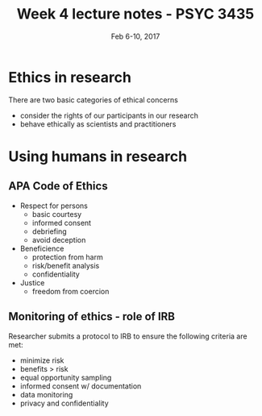 #+TITLE: Week 4 lecture notes - PSYC 3435
#+AUTHOR:
#+DATE: Feb 6-10, 2017 
#+OPTIONS: toc:nil num:nil

* Ethics in research
There are two basic categories of ethical concerns
  - consider the rights of our participants in our research
  - behave ethically as scientists and practitioners

* Using humans in research
** APA Code of Ethics
  - Respect for persons
    - basic courtesy
    - informed consent
    - debriefing
    - avoid deception
  - Beneficience
    - protection from harm
    - risk/benefit analysis
    - confidentiality
  - Justice
    - freedom from coercion

** Monitoring of ethics - role of IRB
Researcher submits a protocol to IRB to ensure the following criteria are met:
  - minimize risk
  - benefits > risk
  - equal opportunity sampling
  - informed consent w/ documentation
  - data monitoring
  - privacy and confidentiality 
